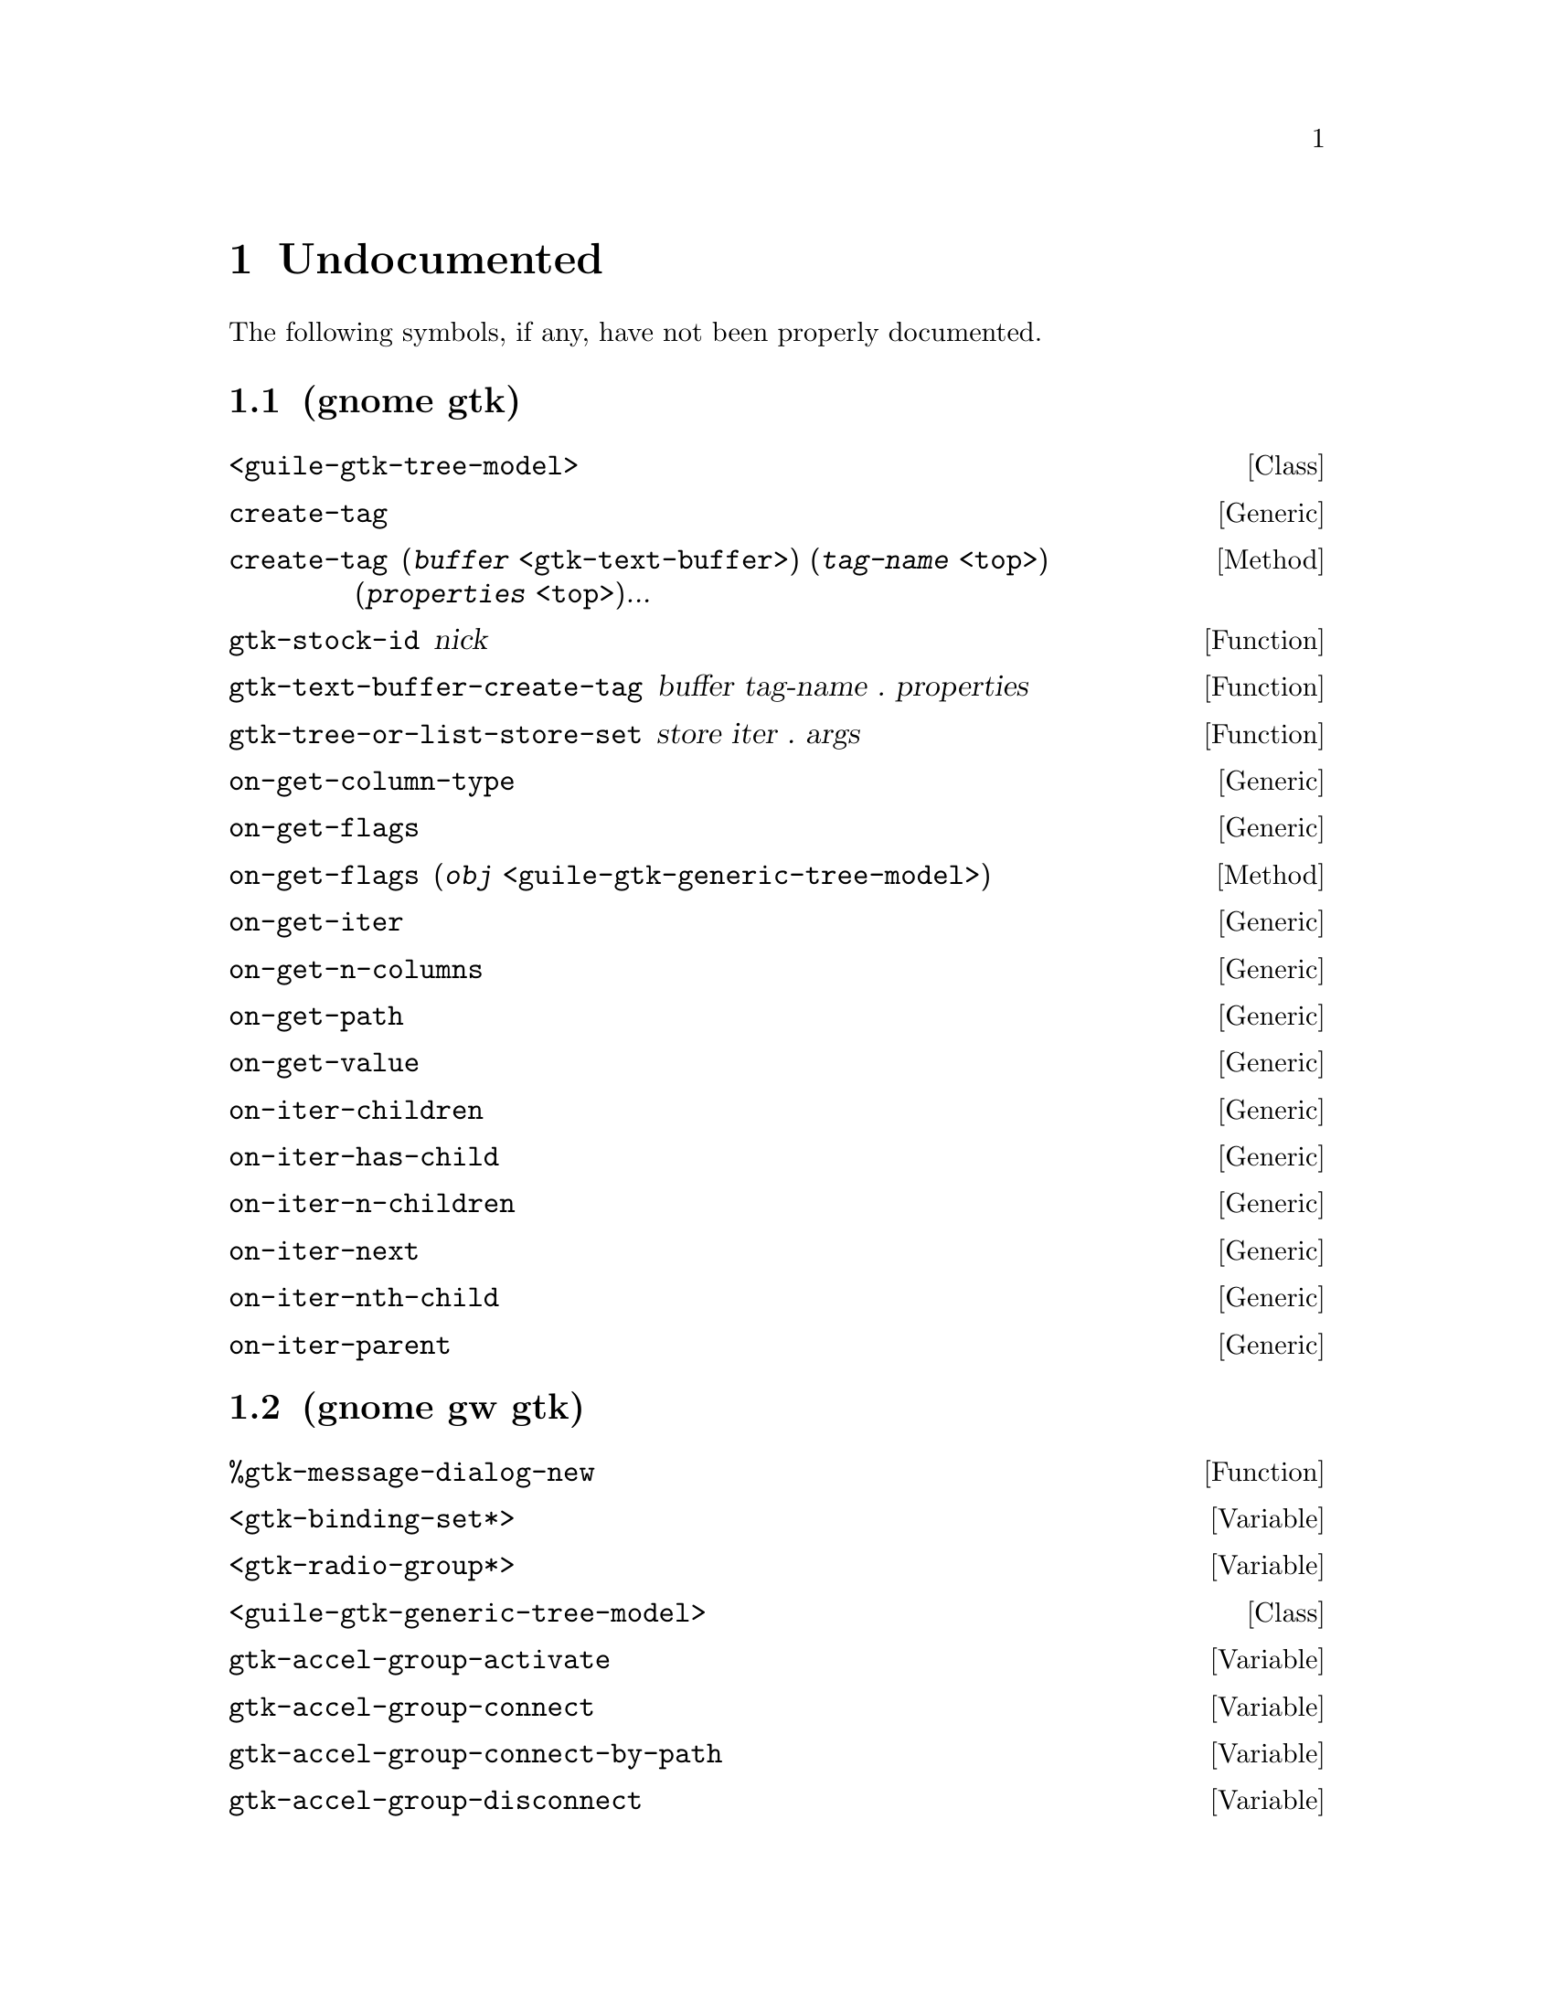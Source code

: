 
@c %start of fragment

@node Undocumented
@chapter Undocumented
The following symbols, if any, have not been properly documented.

@section (gnome gtk)
@deftp Class <guile-gtk-tree-model>
@end deftp

@deffn Generic create-tag
@end deffn

@deffn Method create-tag  (@var{buffer} @code{<gtk-text-buffer>}) (@var{tag-name} @code{<top>}) (@var{properties} @code{<top>})...
@end deffn

@defun gtk-stock-id nick
@end defun

@defun gtk-text-buffer-create-tag buffer tag-name . properties
@end defun

@defun gtk-tree-or-list-store-set store iter . args
@end defun

@deffn Generic on-get-column-type
@end deffn

@deffn Generic on-get-flags
@end deffn

@deffn Method on-get-flags  (@var{obj} @code{<guile-gtk-generic-tree-model>})
@end deffn

@deffn Generic on-get-iter
@end deffn

@deffn Generic on-get-n-columns
@end deffn

@deffn Generic on-get-path
@end deffn

@deffn Generic on-get-value
@end deffn

@deffn Generic on-iter-children
@end deffn

@deffn Generic on-iter-has-child
@end deffn

@deffn Generic on-iter-n-children
@end deffn

@deffn Generic on-iter-next
@end deffn

@deffn Generic on-iter-nth-child
@end deffn

@deffn Generic on-iter-parent
@end deffn

@section (gnome gw gtk)
@defun %gtk-message-dialog-new 
@end defun

@defvar <gtk-binding-set*>
@end defvar

@defvar <gtk-radio-group*>
@end defvar

@deftp Class <guile-gtk-generic-tree-model>
@end deftp

@defvar gtk-accel-group-activate
@end defvar

@defvar gtk-accel-group-connect
@end defvar

@defvar gtk-accel-group-connect-by-path
@end defvar

@defvar gtk-accel-group-disconnect
@end defvar

@defvar gtk-accel-group-disconnect-key
@end defvar

@defvar gtk-accel-group-from-accel-closure
@end defvar

@defvar gtk-accel-group-lock
@end defvar

@defvar gtk-accel-group-new
@end defvar

@defvar gtk-accel-group-unlock
@end defvar

@defvar gtk-accel-groups-activate
@end defvar

@defun gtk-accel-groups-from-object 
@end defun

@defvar gtk-accel-map-add-entry
@end defvar

@defvar gtk-accel-map-add-filter
@end defvar

@defvar gtk-accel-map-change-entry
@end defvar

@defvar gtk-accel-map-get
@end defvar

@defvar gtk-accel-map-load
@end defvar

@defvar gtk-accel-map-load-fd
@end defvar

@defvar gtk-accel-map-lock-path
@end defvar

@defvar gtk-accel-map-save
@end defvar

@defvar gtk-accel-map-save-fd
@end defvar

@defvar gtk-accel-map-unlock-path
@end defvar

@defvar gtk-accelerator-get-default-mod-mask
@end defvar

@defvar gtk-accelerator-get-label
@end defvar

@defvar gtk-accelerator-name
@end defvar

@defvar gtk-accelerator-set-default-mod-mask
@end defvar

@defvar gtk-accelerator-valid
@end defvar

@defvar gtk-accessible-connect-widget-destroyed
@end defvar

@defvar gtk-action-group-add-action-with-accel
@end defvar

@defvar gtk-action-group-set-translation-domain
@end defvar

@defvar gtk-border-copy
@end defvar

@defvar gtk-border-free
@end defvar

@defvar gtk-calendar-get-display-options
@end defvar

@defvar gtk-cell-renderer-text-set-fixed-height-from-font
@end defvar

@defvar gtk-check-menu-item-get-draw-as-radio
@end defvar

@defvar gtk-check-menu-item-get-inconsistent
@end defvar

@defvar gtk-check-menu-item-new-with-mnemonic
@end defvar

@defvar gtk-check-menu-item-set-draw-as-radio
@end defvar

@defvar gtk-check-menu-item-set-inconsistent
@end defvar

@defvar gtk-check-version
@end defvar

@defvar gtk-clipboard-clear
@end defvar

@defvar gtk-clipboard-get
@end defvar

@defvar gtk-clipboard-get-display
@end defvar

@defvar gtk-clipboard-get-for-display
@end defvar

@defvar gtk-clipboard-get-owner
@end defvar

@defvar gtk-clipboard-set-image
@end defvar

@defvar gtk-clipboard-set-text
@end defvar

@defvar gtk-clipboard-store
@end defvar

@defvar gtk-clipboard-wait-for-contents
@end defvar

@defvar gtk-clipboard-wait-for-image
@end defvar

@defvar gtk-clipboard-wait-for-text
@end defvar

@defvar gtk-clipboard-wait-is-image-available
@end defvar

@defvar gtk-clipboard-wait-is-rich-text-available
@end defvar

@defvar gtk-clipboard-wait-is-target-available
@end defvar

@defvar gtk-clipboard-wait-is-text-available
@end defvar

@defvar gtk-color-selection-dialog-get-cancel-button
@end defvar

@defvar gtk-color-selection-dialog-get-colorsel
@end defvar

@defvar gtk-color-selection-dialog-get-help-button
@end defvar

@defvar gtk-color-selection-dialog-get-ok-button
@end defvar

@defvar gtk-color-selection-get-current-alpha
@end defvar

@defvar gtk-color-selection-get-current-color
@end defvar

@defvar gtk-color-selection-get-has-opacity-control
@end defvar

@defvar gtk-color-selection-get-previous-alpha
@end defvar

@defvar gtk-color-selection-get-previous-color
@end defvar

@defvar gtk-color-selection-palette-to-string
@end defvar

@defvar gtk-color-selection-set-current-alpha
@end defvar

@defvar gtk-color-selection-set-current-color
@end defvar

@defvar gtk-color-selection-set-has-opacity-control
@end defvar

@defvar gtk-color-selection-set-previous-alpha
@end defvar

@defvar gtk-color-selection-set-previous-color
@end defvar

@defvar gtk-combo-box-get-column-span-column
@end defvar

@defvar gtk-combo-box-set-column-span-column
@end defvar

@defvar gtk-container-set-reallocate-redraws
@end defvar

@defvar gtk-dialog-get-action-area
@end defvar

@defvar gtk-dialog-get-vbox
@end defvar

@defvar gtk-disable-setlocale
@end defvar

@defvar gtk-drag-check-threshold
@end defvar

@defvar gtk-drag-dest-add-image-targets
@end defvar

@defvar gtk-drag-dest-add-text-targets
@end defvar

@defvar gtk-drag-dest-add-uri-targets
@end defvar

@defvar gtk-drag-dest-get-track-motion
@end defvar

@defun gtk-drag-dest-set 
@end defun

@defvar gtk-drag-dest-set-proxy
@end defvar

@defvar gtk-drag-dest-set-track-motion
@end defvar

@defvar gtk-drag-dest-unset
@end defvar

@defun gtk-drag-finish 
@end defun

@defun gtk-drag-get-data 
@end defun

@defvar gtk-drag-get-source-widget
@end defvar

@defvar gtk-drag-highlight
@end defvar

@defvar gtk-drag-set-icon-default
@end defvar

@defvar gtk-drag-set-icon-name
@end defvar

@defvar gtk-drag-set-icon-pixbuf
@end defvar

@defvar gtk-drag-set-icon-pixmap
@end defvar

@defvar gtk-drag-set-icon-stock
@end defvar

@defvar gtk-drag-set-icon-widget
@end defvar

@defvar gtk-drag-source-add-image-targets
@end defvar

@defvar gtk-drag-source-add-text-targets
@end defvar

@defvar gtk-drag-source-add-uri-targets
@end defvar

@defun gtk-drag-source-set-icon 
@end defun

@defvar gtk-drag-source-set-icon-name
@end defvar

@defvar gtk-drag-source-set-icon-pixbuf
@end defvar

@defvar gtk-drag-source-set-icon-stock
@end defvar

@defvar gtk-drag-source-unset
@end defvar

@defvar gtk-drag-unhighlight
@end defvar

@defvar gtk-draw-insertion-cursor
@end defvar

@defvar gtk-entry-completion-get-inline-completion
@end defvar

@defvar gtk-entry-completion-get-minimum-key-length
@end defvar

@defvar gtk-entry-completion-get-popup-completion
@end defvar

@defvar gtk-entry-completion-get-popup-set-width
@end defvar

@defvar gtk-entry-completion-get-popup-single-match
@end defvar

@defvar gtk-entry-completion-get-text-column
@end defvar

@defvar gtk-entry-completion-insert-action-markup
@end defvar

@defvar gtk-entry-completion-insert-action-text
@end defvar

@defvar gtk-entry-completion-set-inline-completion
@end defvar

@defvar gtk-entry-completion-set-minimum-key-length
@end defvar

@defvar gtk-entry-completion-set-popup-completion
@end defvar

@defvar gtk-entry-completion-set-popup-set-width
@end defvar

@defvar gtk-entry-completion-set-popup-single-match
@end defvar

@defvar gtk-entry-completion-set-text-column
@end defvar

@defvar gtk-entry-layout-index-to-text-index
@end defvar

@defvar gtk-entry-text-index-to-layout-index
@end defvar

@defvar gtk-events-pending
@end defvar

@defvar gtk-false
@end defvar

@defun gtk-file-chooser-add-shortcut-folder 
@end defun

@defun gtk-file-chooser-add-shortcut-folder-uri 
@end defun

@defvar gtk-file-chooser-button-get-focus-on-click
@end defvar

@defvar gtk-file-chooser-button-get-width-chars
@end defvar

@defvar gtk-file-chooser-button-new-with-backend
@end defvar

@defvar gtk-file-chooser-button-new-with-dialog
@end defvar

@defvar gtk-file-chooser-button-set-focus-on-click
@end defvar

@defvar gtk-file-chooser-button-set-width-chars
@end defvar

@defvar gtk-file-chooser-error-quark
@end defvar

@defvar gtk-file-chooser-get-current-folder-uri
@end defvar

@defvar gtk-file-chooser-get-do-overwrite-confirmation
@end defvar

@defvar gtk-file-chooser-get-preview-filename
@end defvar

@defvar gtk-file-chooser-get-preview-widget-active
@end defvar

@defvar gtk-file-chooser-get-select-multiple
@end defvar

@defvar gtk-file-chooser-get-use-preview-label
@end defvar

@defun gtk-file-chooser-list-shortcut-folder-uris 
@end defun

@defun gtk-file-chooser-list-shortcut-folders 
@end defun

@defun gtk-file-chooser-remove-shortcut-folder 
@end defun

@defun gtk-file-chooser-remove-shortcut-folder-uri 
@end defun

@defvar gtk-file-chooser-set-current-folder-uri
@end defvar

@defvar gtk-file-chooser-set-do-overwrite-confirmation
@end defvar

@defvar gtk-file-chooser-set-preview-widget-active
@end defvar

@defvar gtk-file-chooser-set-select-multiple
@end defvar

@defvar gtk-file-chooser-set-use-preview-label
@end defvar

@defvar gtk-file-chooser-widget-new-with-backend
@end defvar

@defvar gtk-file-selection-get-select-multiple
@end defvar

@defvar gtk-file-selection-hide-fileop-buttons
@end defvar

@defvar gtk-file-selection-set-select-multiple
@end defvar

@defvar gtk-file-selection-show-fileop-buttons
@end defvar

@defvar gtk-file-selection:cancel-button
@end defvar

@defvar gtk-file-selection:ok-button
@end defvar

@defvar gtk-font-selection-dialog-get-font-name
@end defvar

@defvar gtk-font-selection-dialog-get-preview-text
@end defvar

@defvar gtk-font-selection-dialog-set-font-name
@end defvar

@defvar gtk-font-selection-dialog-set-preview-text
@end defvar

@defvar gtk-get-current-event-time
@end defvar

@defvar gtk-get-default-language
@end defvar

@defvar gtk-grab-add
@end defvar

@defvar gtk-grab-get-current
@end defvar

@defvar gtk-grab-remove
@end defvar

@defvar gtk-icon-factory-add
@end defvar

@defvar gtk-icon-factory-add-default
@end defvar

@defvar gtk-icon-factory-lookup
@end defvar

@defvar gtk-icon-factory-lookup-default
@end defvar

@defvar gtk-icon-factory-new
@end defvar

@defvar gtk-icon-factory-remove-default
@end defvar

@defvar gtk-icon-set-add-source
@end defvar

@defvar gtk-icon-set-copy
@end defvar

@defvar gtk-icon-set-new
@end defvar

@defvar gtk-icon-set-new-from-pixbuf
@end defvar

@defvar gtk-icon-set-render-icon
@end defvar

@defvar gtk-icon-size-from-name
@end defvar

@defvar gtk-icon-size-get-name
@end defvar

@defun gtk-icon-size-lookup 
@end defun

@defun gtk-icon-size-lookup-for-settings 
@end defun

@defvar gtk-icon-size-register
@end defvar

@defvar gtk-icon-size-register-alias
@end defvar

@defvar gtk-icon-source-copy
@end defvar

@defvar gtk-icon-source-get-direction
@end defvar

@defvar gtk-icon-source-get-direction-wildcarded
@end defvar

@defvar gtk-icon-source-get-filename
@end defvar

@defvar gtk-icon-source-get-icon-name
@end defvar

@defvar gtk-icon-source-get-pixbuf
@end defvar

@defvar gtk-icon-source-get-size
@end defvar

@defvar gtk-icon-source-get-size-wildcarded
@end defvar

@defvar gtk-icon-source-get-state
@end defvar

@defvar gtk-icon-source-get-state-wildcarded
@end defvar

@defvar gtk-icon-source-new
@end defvar

@defvar gtk-icon-source-set-direction
@end defvar

@defvar gtk-icon-source-set-direction-wildcarded
@end defvar

@defvar gtk-icon-source-set-filename
@end defvar

@defvar gtk-icon-source-set-icon-name
@end defvar

@defvar gtk-icon-source-set-pixbuf
@end defvar

@defvar gtk-icon-source-set-size
@end defvar

@defvar gtk-icon-source-set-size-wildcarded
@end defvar

@defvar gtk-icon-source-set-state
@end defvar

@defvar gtk-icon-source-set-state-wildcarded
@end defvar

@defvar gtk-icon-theme-add-builtin-icon
@end defvar

@defvar gtk-icon-theme-append-search-path
@end defvar

@defvar gtk-icon-theme-error-quark
@end defvar

@defvar gtk-icon-theme-get-default
@end defvar

@defvar gtk-icon-theme-get-example-icon-name
@end defvar

@defvar gtk-icon-theme-get-for-screen
@end defvar

@defvar gtk-icon-theme-has-icon
@end defvar

@defun gtk-icon-theme-list-icons 
@end defun

@defun gtk-icon-theme-load-icon 
@end defun

@defvar gtk-icon-theme-new
@end defvar

@defvar gtk-icon-theme-prepend-search-path
@end defvar

@defvar gtk-icon-theme-rescan-if-needed
@end defvar

@defvar gtk-icon-theme-set-custom-theme
@end defvar

@defvar gtk-icon-theme-set-screen
@end defvar

@defvar gtk-icon-view-unset-model-drag-source
@end defvar

@defvar gtk-im-multicontext-append-menuitems
@end defvar

@defvar gtk-image-menu-item-new-with-mnemonic
@end defvar

@defvar gtk-main
@end defvar

@defvar gtk-main-do-event
@end defvar

@defvar gtk-main-iteration
@end defvar

@defun gtk-main-iteration-do 
@end defun

@defvar gtk-main-level
@end defvar

@defvar gtk-main-quit
@end defvar

@defvar gtk-menu-bar-get-child-pack-direction
@end defvar

@defvar gtk-menu-bar-set-child-pack-direction
@end defvar

@defvar gtk-menu-tool-button-set-arrow-tooltip
@end defvar

@defvar gtk-page-setup-set-paper-size-and-default-margins
@end defvar

@defvar gtk-paint-arrow
@end defvar

@defvar gtk-paint-box
@end defvar

@defvar gtk-paint-box-gap
@end defvar

@defvar gtk-paint-check
@end defvar

@defvar gtk-paint-diamond
@end defvar

@defvar gtk-paint-expander
@end defvar

@defvar gtk-paint-extension
@end defvar

@defvar gtk-paint-flat-box
@end defvar

@defvar gtk-paint-focus
@end defvar

@defvar gtk-paint-handle
@end defvar

@defvar gtk-paint-hline
@end defvar

@defvar gtk-paint-layout
@end defvar

@defvar gtk-paint-option
@end defvar

@defvar gtk-paint-resize-grip
@end defvar

@defvar gtk-paint-shadow
@end defvar

@defvar gtk-paint-shadow-gap
@end defvar

@defvar gtk-paint-slider
@end defvar

@defvar gtk-paint-tab
@end defvar

@defvar gtk-paint-vline
@end defvar

@defvar gtk-paper-size-get-default-bottom-margin
@end defvar

@defvar gtk-paper-size-get-default-left-margin
@end defvar

@defvar gtk-paper-size-get-default-right-margin
@end defvar

@defvar gtk-paper-size-get-default-top-margin
@end defvar

@defvar gtk-print-context-create-pango-context
@end defvar

@defvar gtk-print-context-create-pango-layout
@end defvar

@defvar gtk-print-error-quark
@end defvar

@defvar gtk-print-operation-get-default-page-setup
@end defvar

@defvar gtk-print-operation-get-print-settings
@end defvar

@defvar gtk-print-operation-get-status-string
@end defvar

@defvar gtk-print-operation-preview-end-preview
@end defvar

@defvar gtk-print-operation-preview-is-selected
@end defvar

@defvar gtk-print-operation-preview-render-page
@end defvar

@defvar gtk-print-operation-set-current-page
@end defvar

@defvar gtk-print-operation-set-custom-tab-label
@end defvar

@defvar gtk-print-operation-set-default-page-setup
@end defvar

@defvar gtk-print-operation-set-export-filename
@end defvar

@defvar gtk-print-operation-set-print-settings
@end defvar

@defvar gtk-print-operation-set-show-progress
@end defvar

@defvar gtk-print-operation-set-track-print-status
@end defvar

@defvar gtk-print-operation-set-use-full-page
@end defvar

@defvar gtk-print-settings-get-default-source
@end defvar

@defvar gtk-print-settings-get-double-with-default
@end defvar

@defvar gtk-print-settings-get-int-with-default
@end defvar

@defvar gtk-print-settings-set-default-source
@end defvar

@defvar gtk-progress-bar-get-orientation
@end defvar

@defvar gtk-propagate-event
@end defvar

@defvar gtk-radio-button-new-with-label-from-widget
@end defvar

@defvar gtk-radio-button-new-with-mnemonic-from-widget
@end defvar

@defvar gtk-radio-menu-item-new-with-label-from-widget
@end defvar

@defvar gtk-radio-menu-item-new-with-mnemonic
@end defvar

@defvar gtk-radio-menu-item-new-with-mnemonic-from-widget
@end defvar

@defun gtk-radio-tool-button-new-from-stock 
@end defun

@defvar gtk-radio-tool-button-new-from-widget
@end defvar

@defvar gtk-radio-tool-button-new-with-stock-from-widget
@end defvar

@defvar gtk-range-get-lower-stepper-sensitivity
@end defvar

@defvar gtk-range-get-upper-stepper-sensitivity
@end defvar

@defvar gtk-range-set-lower-stepper-sensitivity
@end defvar

@defvar gtk-range-set-upper-stepper-sensitivity
@end defvar

@defvar gtk-rc-add-default-file
@end defvar

@defvar gtk-rc-find-module-in-path
@end defvar

@defvar gtk-rc-get-im-module-file
@end defvar

@defvar gtk-rc-get-im-module-path
@end defvar

@defvar gtk-rc-get-module-dir
@end defvar

@defvar gtk-rc-get-style
@end defvar

@defun gtk-rc-get-style-by-paths 
@end defun

@defvar gtk-rc-get-theme-dir
@end defvar

@defvar gtk-rc-parse
@end defvar

@defvar gtk-rc-parse-string
@end defvar

@defvar gtk-rc-property-parse-border
@end defvar

@defvar gtk-rc-property-parse-color
@end defvar

@defvar gtk-rc-property-parse-enum
@end defvar

@defvar gtk-rc-property-parse-flags
@end defvar

@defvar gtk-rc-property-parse-requisition
@end defvar

@defvar gtk-rc-reparse-all
@end defvar

@defvar gtk-rc-reparse-all-for-settings
@end defvar

@defvar gtk-rc-reset-styles
@end defvar

@defun gtk-rc-set-default-files 
@end defun

@defvar gtk-rc-style-copy
@end defvar

@defvar gtk-rc-style-new
@end defvar

@defvar gtk-recent-chooser-error-quark
@end defvar

@defvar gtk-recent-chooser-get-select-multiple
@end defvar

@defvar gtk-recent-chooser-get-show-not-found
@end defvar

@defvar gtk-recent-chooser-menu-get-show-numbers
@end defvar

@defvar gtk-recent-chooser-menu-new-for-manager
@end defvar

@defvar gtk-recent-chooser-menu-set-show-numbers
@end defvar

@defvar gtk-recent-chooser-set-select-multiple
@end defvar

@defvar gtk-recent-chooser-set-show-not-found
@end defvar

@defvar gtk-recent-chooser-widget-new-for-manager
@end defvar

@defvar gtk-recent-filter-add-pixbuf-formats
@end defvar

@defun gtk-recent-info-get-application-info 
@end defun

@defvar gtk-recent-manager-error-quark
@end defvar

@defvar gtk-ruler-draw-pos
@end defvar

@defvar gtk-ruler-draw-ticks
@end defvar

@defvar gtk-scrolled-window-add-with-viewport
@end defvar

@defvar gtk-selection-add-target
@end defvar

@defvar gtk-selection-clear-targets
@end defvar

@defun gtk-selection-convert 
@end defun

@defvar gtk-selection-data-get-as-string
@end defvar

@defvar gtk-selection-data-get-pixbuf
@end defvar

@defvar gtk-selection-data-set-pixbuf
@end defvar

@defvar gtk-selection-data-set-text
@end defvar

@defvar gtk-selection-data-targets-include-image
@end defvar

@defvar gtk-selection-data-targets-include-rich-text
@end defvar

@defvar gtk-selection-data-targets-include-text
@end defvar

@defvar gtk-selection-data-targets-include-uri
@end defvar

@defun gtk-selection-owner-set 
@end defun

@defun gtk-selection-owner-set-for-display 
@end defun

@defvar gtk-selection-remove-all
@end defvar

@defvar gtk-settings-get-default
@end defvar

@defvar gtk-settings-get-for-screen
@end defvar

@defvar gtk-settings-install-property
@end defvar

@defvar gtk-settings-set-double-property
@end defvar

@defvar gtk-settings-set-long-property
@end defvar

@defvar gtk-settings-set-string-property
@end defvar

@defvar gtk-spin-button-get-update-policy
@end defvar

@defvar gtk-stock-add
@end defvar

@defvar gtk-stock-add-static
@end defvar

@defvar gtk-stock-item-copy
@end defvar

@defun gtk-stock-list-ids 
@end defun

@defvar gtk-stock-lookup
@end defvar

@defvar gtk-style-apply-default-background
@end defvar

@defvar gtk-style-attach
@end defvar

@defvar gtk-style-copy
@end defvar

@defvar gtk-style-detach
@end defvar

@defvar gtk-style-get-bg-gc
@end defvar

@defvar gtk-style-get-black-gc
@end defvar

@defvar gtk-style-get-fg-gc
@end defvar

@defvar gtk-style-get-white-gc
@end defvar

@defvar gtk-style-lookup-color
@end defvar

@defvar gtk-style-lookup-icon-set
@end defvar

@defvar gtk-style-new
@end defvar

@defvar gtk-style-render-icon
@end defvar

@defvar gtk-style-set-background
@end defvar

@defvar gtk-text-buffer-add-selection-clipboard
@end defvar

@defvar gtk-text-buffer-deserialize-get-can-create-tags
@end defvar

@defvar gtk-text-buffer-deserialize-set-can-create-tags
@end defvar

@defvar gtk-text-buffer-get-iter-at-child-anchor
@end defvar

@defvar gtk-text-buffer-get-iter-at-line-index
@end defvar

@defvar gtk-text-buffer-get-iter-at-line-offset
@end defvar

@defvar gtk-text-buffer-get-selection-bounds
@end defvar

@defvar gtk-text-buffer-insert-interactive-at-cursor
@end defvar

@defvar gtk-text-buffer-insert-range-interactive
@end defvar

@defun gtk-text-buffer-insert-with-tags-by-name 
@end defun

@defvar gtk-text-buffer-register-deserialize-tagset
@end defvar

@defvar gtk-text-buffer-register-serialize-tagset
@end defvar

@defvar gtk-text-buffer-remove-selection-clipboard
@end defvar

@defvar gtk-text-iter-backward-cursor-position
@end defvar

@defvar gtk-text-iter-backward-cursor-positions
@end defvar

@defvar gtk-text-iter-backward-sentence-start
@end defvar

@defvar gtk-text-iter-backward-sentence-starts
@end defvar

@defvar gtk-text-iter-backward-to-tag-toggle
@end defvar

@defvar gtk-text-iter-backward-visible-cursor-position
@end defvar

@defvar gtk-text-iter-backward-visible-cursor-positions
@end defvar

@defvar gtk-text-iter-backward-visible-lines
@end defvar

@defvar gtk-text-iter-backward-visible-word-start
@end defvar

@defvar gtk-text-iter-backward-visible-word-starts
@end defvar

@defvar gtk-text-iter-forward-cursor-position
@end defvar

@defvar gtk-text-iter-forward-cursor-positions
@end defvar

@defvar gtk-text-iter-forward-visible-cursor-position
@end defvar

@defvar gtk-text-iter-forward-visible-cursor-positions
@end defvar

@defvar gtk-text-iter-forward-visible-word-end
@end defvar

@defvar gtk-text-iter-forward-visible-word-ends
@end defvar

@defvar gtk-text-iter-get-visible-line-index
@end defvar

@defvar gtk-text-iter-get-visible-line-offset
@end defvar

@defvar gtk-text-iter-set-visible-line-index
@end defvar

@defvar gtk-text-iter-set-visible-line-offset
@end defvar

@defvar gtk-text-view-backward-display-line-start
@end defvar

@defun gtk-text-view-buffer-to-window-coords 
@end defun

@defvar gtk-text-view-forward-display-line-end
@end defvar

@defvar gtk-text-view-get-border-window-size
@end defvar

@defvar gtk-text-view-get-default-attributes
@end defvar

@defvar gtk-text-view-get-pixels-above-lines
@end defvar

@defvar gtk-text-view-get-pixels-below-lines
@end defvar

@defvar gtk-text-view-get-pixels-inside-wrap
@end defvar

@defvar gtk-text-view-set-border-window-size
@end defvar

@defvar gtk-text-view-set-pixels-above-lines
@end defvar

@defvar gtk-text-view-set-pixels-below-lines
@end defvar

@defvar gtk-text-view-set-pixels-inside-wrap
@end defvar

@defun gtk-text-view-window-to-buffer-coords 
@end defun

@defvar gtk-toggle-tool-button-new-from-stock
@end defvar

@defvar gtk-tool-item-get-visible-horizontal
@end defvar

@defvar gtk-tool-item-retrieve-proxy-menu-item
@end defvar

@defvar gtk-tool-item-set-visible-horizontal
@end defvar

@defvar gtk-tree-drag-dest-drag-data-received
@end defvar

@defvar gtk-tree-drag-dest-row-drop-possible
@end defvar

@defvar gtk-tree-drag-source-drag-data-delete
@end defvar

@defvar gtk-tree-model-filter-convert-child-iter-to-iter
@end defvar

@defvar gtk-tree-model-filter-convert-child-path-to-path
@end defvar

@defvar gtk-tree-model-filter-convert-iter-to-child-iter
@end defvar

@defvar gtk-tree-model-filter-convert-path-to-child-path
@end defvar

@defvar gtk-tree-model-filter-set-visible-column
@end defvar

@defvar gtk-tree-model-row-has-child-toggled
@end defvar

@defvar gtk-tree-model-sort-convert-child-iter-to-iter
@end defvar

@defvar gtk-tree-model-sort-convert-child-path-to-path
@end defvar

@defvar gtk-tree-model-sort-convert-iter-to-child-iter
@end defvar

@defvar gtk-tree-model-sort-convert-path-to-child-path
@end defvar

@defvar gtk-tree-model-sort-reset-default-sort-func
@end defvar

@defvar gtk-tree-selection-count-selected-rows
@end defvar

@defvar gtk-tree-sortable-has-default-sort-func
@end defvar

@defvar gtk-tree-sortable-set-sort-column-id
@end defvar

@defvar gtk-tree-sortable-sort-column-changed
@end defvar

@defun gtk-tree-view-column-cell-get-position 
@end defun

@defvar gtk-tree-view-column-cell-is-visible
@end defvar

@defvar gtk-tree-view-column-cell-set-cell-data
@end defvar

@defvar gtk-tree-view-column-clear-attributes
@end defvar

@defun gtk-tree-view-column-get-cell-renderers 
@end defun

@defvar gtk-tree-view-column-get-fixed-width
@end defvar

@defvar gtk-tree-view-column-get-reorderable
@end defvar

@defvar gtk-tree-view-column-get-sort-column-id
@end defvar

@defvar gtk-tree-view-column-get-sort-indicator
@end defvar

@defvar gtk-tree-view-column-set-cell-data-func
@end defvar

@defvar gtk-tree-view-column-set-fixed-width
@end defvar

@defvar gtk-tree-view-column-set-reorderable
@end defvar

@defvar gtk-tree-view-column-set-sort-column-id
@end defvar

@defvar gtk-tree-view-column-set-sort-indicator
@end defvar

@defvar gtk-tree-view-unset-rows-drag-source
@end defvar

@defvar gtk-true
@end defvar

@defun gtk-vscrollbar-get-type 
@end defun

@defvar gtk-widget-get-allocation
@end defvar

@defvar gtk-widget-get-state
@end defvar

@defvar gtk-widget-get-window
@end defvar

@defvar gtk-window-set-auto-startup-notification
@end defvar

@defun gtk-window-set-default-icon-from-file 
@end defun


@c %end of fragment
